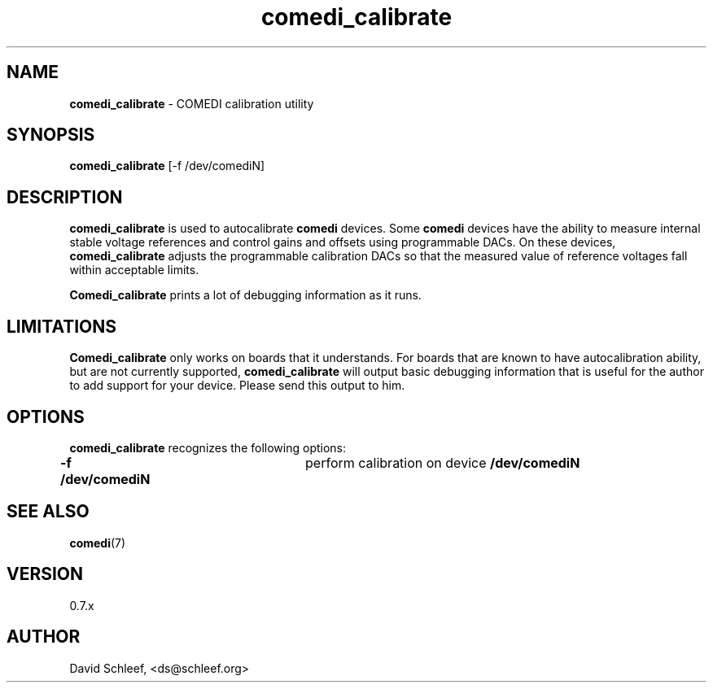 .TH comedi_calibrate 8 ""
.SH NAME
\fBcomedi_calibrate\fR - COMEDI calibration utility
.SH SYNOPSIS
\fBcomedi_calibrate\fR [-f /dev/comediN]
.br
.SH DESCRIPTION
\fBcomedi_calibrate\fR is used to autocalibrate \fBcomedi\fR
devices.  Some \fBcomedi\fR devices have the ability to
measure internal stable voltage references and control
gains and offsets using programmable DACs.  On these devices,
\fBcomedi_calibrate\fR adjusts the programmable calibration
DACs so that the measured value of reference voltages fall
within acceptable limits.

\fBComedi_calibrate\fR prints a lot of debugging information
as it runs.

.SH LIMITATIONS

\fBComedi_calibrate\fR only works on boards that it understands.
For boards that are known to have autocalibration ability,
but are not currently supported, \fBcomedi_calibrate\fR will
output basic debugging information that is useful for
the author to add support for your device.  Please send this
output to him.


.SH OPTIONS

\fBcomedi_calibrate\fR recognizes the following options:

\fB-f /dev/comediN\fR	perform calibration on device \fB/dev/comediN\fR


.SH SEE ALSO

\fBcomedi\fR(7)

.SH VERSION

0.7.x

.SH AUTHOR

David Schleef, <ds@schleef.org>


